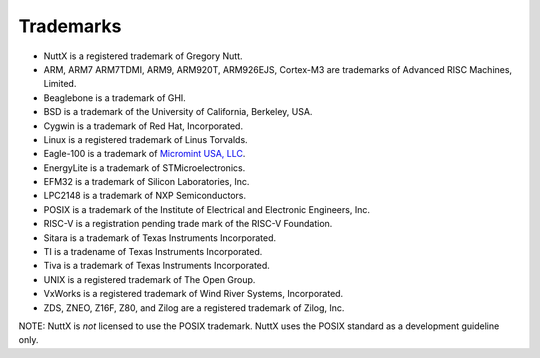 ==========
Trademarks
==========

-  NuttX is a registered trademark of Gregory Nutt.
-  ARM, ARM7 ARM7TDMI, ARM9, ARM920T, ARM926EJS, Cortex-M3 are
   trademarks of Advanced RISC Machines, Limited.
-  Beaglebone is a trademark of GHI.
-  BSD is a trademark of the University of California, Berkeley, USA.
-  Cygwin is a trademark of Red Hat, Incorporated.
-  Linux is a registered trademark of Linus Torvalds.
-  Eagle-100 is a trademark of `Micromint USA,
   LLC <%20http://www.micromint.com/>`__.
-  EnergyLite is a trademark of STMicroelectronics.
-  EFM32 is a trademark of Silicon Laboratories, Inc.
-  LPC2148 is a trademark of NXP Semiconductors.
-  POSIX is a trademark of the Institute of Electrical and Electronic
   Engineers, Inc.
-  RISC-V is a registration pending trade mark of the RISC-V Foundation.
-  Sitara is a trademark of Texas Instruments Incorporated.
-  TI is a tradename of Texas Instruments Incorporated.
-  Tiva is a trademark of Texas Instruments Incorporated.
-  UNIX is a registered trademark of The Open Group.
-  VxWorks is a registered trademark of Wind River Systems,
   Incorporated.
-  ZDS, ZNEO, Z16F, Z80, and Zilog are a registered trademark of Zilog,
   Inc.

NOTE: NuttX is *not* licensed to use the POSIX trademark. NuttX uses the
POSIX standard as a development guideline only.

